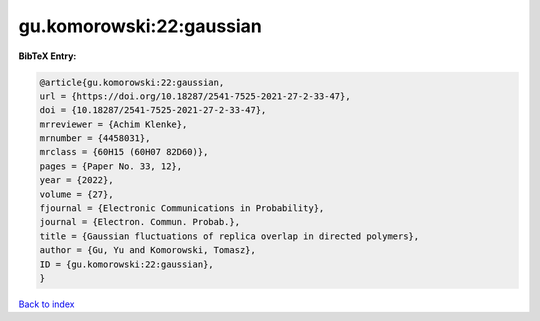 gu.komorowski:22:gaussian
=========================

.. :cite:t:`gu.komorowski:22:gaussian`

.. bibliography:: ../../All.bib

**BibTeX Entry:**

.. code-block:: bibtex

   @article{gu.komorowski:22:gaussian,
   url = {https://doi.org/10.18287/2541-7525-2021-27-2-33-47},
   doi = {10.18287/2541-7525-2021-27-2-33-47},
   mrreviewer = {Achim Klenke},
   mrnumber = {4458031},
   mrclass = {60H15 (60H07 82D60)},
   pages = {Paper No. 33, 12},
   year = {2022},
   volume = {27},
   fjournal = {Electronic Communications in Probability},
   journal = {Electron. Commun. Probab.},
   title = {Gaussian fluctuations of replica overlap in directed polymers},
   author = {Gu, Yu and Komorowski, Tomasz},
   ID = {gu.komorowski:22:gaussian},
   }

`Back to index <../index>`_
